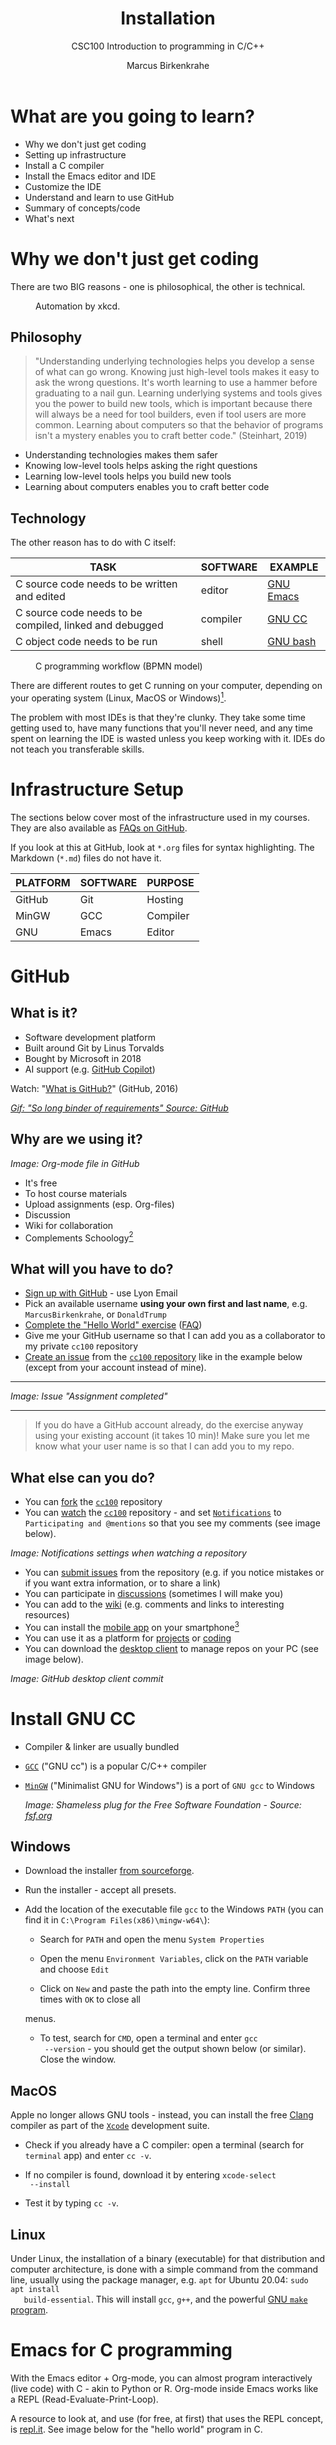 #+TITLE:Installation
#+AUTHOR:Marcus Birkenkrahe
#+SUBTITLE:CSC100 Introduction to programming in C/C++
#+STARTUP:overview
#+OPTIONS: toc:1
#+OPTIONS:hideblocks
#+INFOJS_OPT: :view:info
* What are you going to learn?

  * Why we don't just get coding
  * Setting up infrastructure
  * Install a C compiler
  * Install the Emacs editor and IDE
  * Customize the IDE
  * Understand and learn to use GitHub
  * Summary of concepts/code
  * What's next

* Why we don't just get coding

  There are two BIG reasons - one is philosophical, the other is
  technical.

  #+caption: Automation by xkcd.
  #+attr_html: :width 500px
  [[./img/automation.png]]

** Philosophy

   #+begin_quote
   "Understanding underlying technologies helps you develop a sense of
   what can go wrong. Knowing just high-level tools makes it easy to ask
   the wrong questions. It's worth learning to use a hammer before
   graduating to a nail gun. Learning underlying systems and tools gives
   you the power to build new tools, which is important because there
   will always be a need for tool builders, even if tool users are more
   common. Learning about computers so that the behavior of programs
   isn't a mystery enables you to craft better code." (Steinhart, 2019)
   #+end_quote

   * Understanding technologies makes them safer
   * Knowing low-level tools helps asking the right questions
   * Learning low-level tools helps you build new tools
   * Learning about computers enables you to craft better code

** Technology

   The other reason has to do with C itself:

   | TASK                                                    | SOFTWARE | EXAMPLE   |
   |---------------------------------------------------------+----------+-----------|
   | C source code needs to be written and edited            | editor   | [[https://www.gnu.org/software/emacs/][GNU Emacs]] |
   | C source code needs to be compiled, linked and debugged | compiler | [[https://gcc.gnu.org/][GNU CC]]    |
   | C object code needs to be run                           | shell    | [[https://www.gnu.org/software/bash/][GNU bash]]  |

   #+caption: C programming workflow (BPMN model)
   #+attr_html: :width 600px
   [[./img/workflow.png]]

   There are different routes to get C running on your computer,
   depending on your operating system (Linux, MacOS or Windows)[fn:1].

   The problem with most IDEs is that they're clunky. They take some
   time getting used to, have many functions that you'll never need,
   and any time spent on learning the IDE is wasted unless you keep
   working with it. IDEs do not teach you transferable skills.

* Infrastructure Setup

  The sections below cover most of the infrastructure used in my
  courses. They are also available as [[https://github.com/birkenkrahe/org/blob/master/FAQ.md#orga3d6f39][FAQs on GitHub]].

  If you look at this at GitHub, look at ~*.org~ files for syntax
  highlighting. The Markdown (~*.md~) files do not have it.

  | PLATFORM | SOFTWARE | PURPOSE  |
  |----------+----------+----------|
  | GitHub   | Git      | Hosting  |
  | MinGW    | GCC      | Compiler |
  | GNU      | Emacs    | Editor   |

* GitHub
** What is it?

   * Software development platform
   * Built around Git by Linus Torvalds
   * Bought by Microsoft in 2018
   * AI support (e.g. [[https://copilot.github.com/][GitHub Copilot]])

   Watch: "[[https://youtu.be/w3jLJU7DT5E][What is GitHub?]]" (GitHub, 2016)

   #+attr_html: :width 500px
   [[./img/github1.png]]
   [[https://media.giphy.com/media/GxMOE1Ns0fdy4bfhf6/giphy.gif][/Gif: "So long binder of requirements" Source: GitHub/]]

** Why are we using it?

   /Image: Org-mode file in GitHub/
   #+attr_html: :width 500px
   [[./img/org.png]]

   * It's free
   * To host course materials
   * Upload assignments (esp. Org-files)
   * Discussion
   * Wiki for collaboration
   * Complements Schoology[fn:2]

** What will you have to do?

   * [[https://github.com][Sign up with GitHub]] - use Lyon Email
   * Pick an available username *using your own first and last name*,
     e.g. ~MarcusBirkenkrahe~, or ~DonaldTrump~
   * [[https://docs.github.com/en/get-started/quickstart/hello-world][Complete the "Hello World" exercise]] ([[https://github.com/birkenkrahe/org/blob/master/FAQ.md#completing-the-github-hello-world-exercise][FAQ]])
   * Give me your GitHub username so that I can add you as a
     collaborator to my private ~cc100~ repository
   * [[https://docs.github.com/en/issues/tracking-your-work-with-issues/creating-an-issue#creating-an-issue-from-a-repository][Create an issue]] from the [[https://github.com/birkenkrahe/cc100/issues][~cc100~ repository]] like in the example
     below (except from your account instead of mine).
   -----
   /Image: Issue "Assignment completed"/
   #+attr_html: :width 500px
   [[./img/issue.png]]
   -----
   #+begin_quote
   If you do have a GitHub account already, do the exercise anyway
   using your existing account (it takes 10 min)! Make sure you
   let me know what your user name is so that I can add you to my
   repo.
   #+end_quote

** What else can you do?

   * You can [[https://docs.github.com/en/get-started/quickstart/fork-a-repo][fork]] the [[https://docs.github.com/en/get-started/quickstart/fork-a-repo][~cc100~]] repository
   * You can [[https://docs.github.com/en/account-and-profile/managing-subscriptions-and-notifications-on-github/managing-subscriptions-for-activity-on-github/viewing-your-subscriptions][watch]] the [[https://docs.github.com/en/get-started/quickstart/fork-a-repo][~cc100~]] repository - and set [[https://docs.github.com/en/account-and-profile/managing-subscriptions-and-notifications-on-github/setting-up-notifications/configuring-notifications][~Notifications~]] to
     ~Participating and @mentions~ so that you see my comments (see
     image below).

   #+attr_html: :width 300px
   [[./img/watch.png]]
   /Image: Notifications settings when watching a repository/

   * You can [[https://docs.github.com/en/issues/tracking-your-work-with-issues/creating-an-issue#creating-an-issue-from-a-repository][submit issues]] from the repository (e.g. if you notice
     mistakes or if you want extra information, or to share a link)
   * You can participate in [[https://github.com/birkenkrahe/cc100/discussions][discussions]] (sometimes I will make you)
   * You can add to the [[https://github.com/birkenkrahe/cc100/wiki][wiki]] (e.g. comments and links to interesting
     resources)
   * You can install the [[https://github.com/mobile][mobile app]] on your smartphone[fn:3]
   * You can use it as a platform for [[https://docs.github.com/en/issues/trying-out-the-new-projects-experience/about-projects][projects]] or [[https://github.com/features/codespaces][coding]]
   * You can download the [[https://desktop.github.com/][desktop client]] to manage repos on your PC
     (see image below).

   /Image: GitHub desktop client commit/
   #+attr_html: :width 600px
   [[./img/gh.png]]

* Install GNU CC

  * Compiler & linker are usually bundled
  * [[https://gcc.gnu.org/][~GCC~]] ("GNU cc") is a popular C/C++ compiler
  * [[https://www.mingw-w64.org/][~MinGW~]] ("Minimalist GNU for Windows") is a port of ~GNU gcc~ to
    Windows

    /Image: Shameless plug for the Free Software Foundation - Source:
    [[https://www.fsf.org/][fsf.org]]/
    #+attr_html: :width 400px
    [[./img/fsf.png]]

** Windows
   * Download the installer [[https://sourceforge.net/projects/mingw-w64/][from sourceforge]].
   * Run the installer - accept all presets.
   * Add the location of the executable file ~gcc~ to the Windows
     ~PATH~ (you can find it in ~C:\Program Files(x86)\mingw-w64\~):

     - Search for ~PATH~ and open the menu ~System Properties~

       #+attr_html: :width 300px
       [[./img/systemproperties.png]]

     - Open the menu ~Environment Variables~, click on the ~PATH~
       variable and choose ~Edit~

       #+attr_html: :width 300px
       [[./img/path.png]]

     - Click on ~New~ and paste the path into the empty line. Confirm
       three times with ~OK~ to close all
     menus.

     #+attr_html: :width 300px
     [[./img/environmentvariable.png]]

     - To test, search for ~CMD~, open a terminal and enter ~gcc
       --version~ - you should get the output shown below (or
       similar). Close the window.

       #+attr_html: :width 300px
       [[./img/gcc.png]]

** MacOS

   Apple no longer allows GNU tools - instead, you can install the
   free [[https://clang.llvm.org/][Clang]] compiler as part of the [[https://developer.apple.com/documentation/xcode][~Xcode~]] development suite.

   * Check if you already have a C compiler: open a terminal (search
     for ~terminal~ app) and enter ~cc -v~.
   * If no compiler is found, download it by entering ~xcode-select
     --install~
   * Test it by typing ~cc -v~.

     [[./img/cc.png]]

** Linux

   Under Linux, the installation of a binary (executable) for that
   distribution and computer architecture, is done with a simple
   command from the command line, usually using the package manager,
   e.g. ~apt~ for Ubuntu 20.04: ~sudo apt install
   build-essential~. This will install ~gcc~, ~g++~, and the powerful
   [[https://www.gnu.org/software/make/][GNU ~make~ program]].

* Emacs for C programming

  With the Emacs editor + Org-mode, you can almost program
  interactively (live code) with C - akin to Python or R. Org-mode
  inside Emacs works like a REPL (Read-Evaluate-Print-Loop).

  A resource to look at, and use (for free, at first) that uses the
  REPL concept, is [[https://repl.it][repl.it]]. See image below for the "hello world"
  program in C.

  #+attr_html: :width 600px
  [[./img/replit.png]]

** What is Emacs ?

   | PROPERTY                     | WHAT THIS MEANS                                      |
   |------------------------------+------------------------------------------------------|
   | Extensible editor            | You can adapt it to your needs[fn:4]                 |
   | Written in C with Emacs Lisp | It's fast and smart (via Lisp[fn:5])                 |
   | Ancient software             | Written 1976, released in 1985[fn:6]                 |
   | Ca. 1.5M lines of code       | By comparison: Windows ca. 50M; Linux kernel ca. 30M |

   #+attr_html: :width 500px
   [[./img/panels.png]]
   /Image: "Emacs 27.1 showing Org, Magit and Dired
   buffers with the modus-operandi theme, without window titlebar or
   borders." Source: [[https://en.wikipedia.org/wiki/Emacs#/media/File:Emacs27_showing_Org,_Magit,_and_Dired_with_the_modus-operandi_theme.png][Wikipedia]]/

   |Challenge: which Emacs properties can you deduce from this image alone?[fn:7] |

** How do you use Emacs?

   See [[https://github.com/birkenkrahe/org/blob/master/FAQ.md#which-editor-and-ide-do-you-use][FAQ]]. I use Emacs for most of my computing needs:

   * Writing (teaching, research)
   * Planning (Calendar, ToDo)
   * Organizing (Files)

   See also the article "[[https://opensource.com/article/20/3/getting-started-emacs][Getting started with Emacs"]] (Kenlon, 2020),
   and the video "[[https://youtu.be/48JlgiBpw_I][The Absolute Beginner's Guide to Emacs]]" (System
   Crafters, 2020) with [[https://github.com/birkenkrahe/org/blob/master/emacs/emacs_beginner.org][my notes]].

   #+attr_html: :width 400px
   [[./img/desy.jpg]]
   /Image: DESY APE research group (1994). Can you find me?/

   Other uses:
   * As [[https://youtu.be/Wcjmx_U5alY][window manager]] (only under Linux)
   * As [[http://www.mycpu.org/read-email-in-emacs/][email client]]
   * Remote access (with [[https://www.gnu.org/software/tramp/][GNU Tramp]])

** How will we use Emacs?

   #+attr_html: :width 500px
   [[./img/neal.jpg]]

   We'll use it as:

   * EDITOR to write source code,
   * NOTEBOOK to write literate programs, and
   * SHELL to build and run code.

   #+begin_quote
   "Emacs outshines all other editing software in approximately the same
   way that the noonday sun does the stars. It is not just bigger and
   brighter; it simply makes everything else vanish." – Neal Stephenson,
   In the Beginning was the Command Line (1998)[fn:8]
   #+end_quote

   We will not use Emacs as a substitute for religion even though
   there is a [[https://www.emacswiki.org/emacs/ChurchOfEmacs]["Church of Emacs"]] (EmacsWiki)! Huh?! What?!

   /Image: Notre Dame de Paris. Source: Wikipedia./
   #+attr_html: :width 500px
   [[./img/notredame.png]]

** Does it really have to be Emacs?

   You'll handle it. Keep calm and carry on coding.

   If you look around, you'll see a lot of discussion on different
   source code editors and IDEs. Currently [[https://code.visualstudio.com/][Microsoft's Visual Studio
   (VS) Code]] seems to be the most popular contender. However, as one
   developer said:

   #+begin_quote
   "One thing that cannot be replaced by any extension in VS code, VIM
   or any other editor: Emacs' Org mode. Org mode is for sure one of
   the most amazing pieces of software I have ever seen or worked
   with. It does things that no other text-based word processor can
   do, even if you are writing complex scientific reports. VS code has
   an extension which brings less than 5% of Org mode functionality,
   tops and that is mostly the code highlighting." ([[https://hadi.timachi.com/2019/12/07/Why_I_switched_from_VScode_to_Emacs][Timachi, 2019]])
   #+end_quote

** What about Emacs' famously "steep learning curve" ?

   #+begin_quote
   "Emacs can be a challenge if you are used to using mouse
   pointer. One should be willing to leave the mouse and stick with
   the keyboard." ([[https://hadi.timachi.com/2019/12/07/Why_I_switched_from_VScode_to_Emacs][Timachi, 2019]])
   #+end_quote

   Using the keyboard for everything is much faster (than mouse-only,
   or mouse + keyboard) but takes getting used to. During the writing
   of this paragraph, I used the following keystrokes (with the
   command behind the keys, which your fingers will learn):

   | KEY     | COMMAND                   |
   |---------+---------------------------|
   | <q RET  | ~org-self-insert-command~ |
   | C-M-\   | ~indent-region~           |
   | M-q     | ~org-fill-paragraph~      |
   | C-a     | ~org-beginning of line~   |
   | C-e     | ~org-end-of-line~         |
   | C-x C-s | ~save-buffer~             |

   Computer science, and IT, are largely about mastering, and creating
   new tools. Therefore, almost any effort is justified that goes into
   improving your *meta skills*[fn:9] in this area.

* Install GNU Emacs
  #+attr_html: :width 500px
  [[./img/emacs.png]]
  /Image: GNU Emacs logo. Source: [[https://www.gnu.org/software/emacs/][GNU Project]]/
** Download and Installation for Windows

   * Download GNU Emacs + ESS as a modified version for [[https://vigou3.gitlab.io/emacs-modified-windows/][Windows]].
   * Run the installer - accept all presets.
   * Check out the [[https://www.gnu.org/software/emacs/tour/][guided tour]].
   * Open Emacs, type ~CTRL-h t~ (~C-h t~) and complete the tutorial.

   | Note: the next quiz will include material from the Emacs tutorial! |

** Download and Installation for MacOS

   * Download GNU Emacs + ESS as a modified version for [[https://vigou3.gitlab.io/emacs-modified-macos/][MacOS]].
   * Run the installer - accept all presets.
   * Check out the [[https://www.gnu.org/software/emacs/tour/][guided tour]].
   * Open Emacs, type ~CTRL-h t~ (~C-h t~) and complete the tutorial.

   | Note: the next quiz will include material from the Emacs tutorial! |

* Customize Emacs

  GNU Emacs is much more than a text editor and an IDE. It's more like
  an operating system inside your operating system. Among the many
  things that Emacs is capable of, we only need one for this class:
  the ability to create and run interactive notebooks.

  This will give you the power of [[https://jupyter.org/][Jupyter notebooks]] or [[https://colab.research.google.com/][Colaboratory]] on
  your computer, without language limitations, and you can share
  notebooks with anyone, who has Emacs (or Markdown, for reading
  only).

  The central package for many day to day tasks is ~Org-mode~. Here is
  a set of [[https://orgmode.org/worg/org-tutorials/][Org-mode tutorials]] (with videos) covering many interesting
  applications. Org-mode is especially popular among scientists, and
  among these, physicists (my original tribe), who developed it.

  And here is an excellent video tutorial by someone who is also
  getting started with Emacs for the first time like you:

  * [[https://youtu.be/48JlgiBpw_I][The Absolute Beginner's Guide to Emacs]] (System Crafters, 2021) -
    1hr11min long - time well invested ([[https://github.com/birkenkrahe/org/blob/master/emacs/emacs_beginner.org][I made some notes]]).

** Create configuration file

   To create interactive computing notebooks in Emacs, we use the
   [[https://orgmode.org/][Org-mode]] and [[https://orgmode.org/worg/org-contrib/babel/intro.html][Babel]] packages. Both are already installed in your
   version of Emacs, but you have to tell Babel, which languages you
   want to work with.

   Customization like this is done with a configuration file ~.emacs~,
   which is placed in your home directory (~$HOME~). Where this folder
   is actually located on your computer depends on your operating
   system[fn:10].

   Download the configuration file [[https://github.com/birkenkrahe/cc100/blob/main/2_installation/.emacs][from GitHub]]. Here is the code: you
   can also copy and paste it into a ~.emacs~ file.

   #+begin_example emacs-lisp :exports both :tangle .emacs
     ;; bury a directory buffer with 'a'
     (put 'dired-find-alternate-file 'disabled nil)

     ;; require ob-sqlite and ob-sql (for compilation in org src blocks) & tangle
     (require 'ob-sqlite)
     (require 'ob-sql)
     (require 'ob-emacs-lisp)
     (require 'ob-R)
     (require 'ob-C)
     (require 'ob-shell)

     ;; active Babel languages
     (org-babel-do-load-languages
      'org-babel-load-languages
      '((R . t)
        (sql . t)
        (shell . t)
        (emacs-lisp . t)
        (C . t)))

     ;; Syntax highlight code in your SRC blocks The last variable removes
     ;; the annoying “Do you want to execute” your code when you type:
     ;; C-c C-c
     (setq org-confirm-babel-evaluate nil
           org-src-fontify-natively t
           org-src-tab-acts-natively t)

     ;; get packages from MELPA package manager
     (require 'package)
     (add-to-list 'package-archives
                  '("melpa-stable" . "https://stable.melpa.org/packages/"))

     ;; require org-tempo so that <s <TAB> self-insert works
     (require 'org-tempo)

     ;; remove GUI tool bar and menu bar
     (menu-bar-mode -1)
     (tool-bar-mode -1)
     (toggle-scroll-bar -1)

     ;; enable recentf mode and bind it to
     (recentf-mode 1)
     (global-set-key (kbd "C-x rf") 'recentf-open-files)

     (setq-default org-hide-emphasis-markers t)
   #+end_example

   Once you've created the ~.emacs~ file, you can start
   Emacs. Everything that follows is optional. I will bring one
   interesting Emacs package per week to class for you to try if you
   like. But even just by using Emacs as your editor for assignments,
   you'll become quite an expert, [[https://hackernoon.com/8-reasons-why-emacs-is-the-best-text-editor-for-programming-0w4o37ld][almost a "hacker"]] (Wulff, 2021).

** Create sample notebook

   To create a notebook using Org-mode, create an ~.org~ file. Then
   type ~C-c C-,~ and select your chunk from the list. You can also
   abbreviate this by entering ~<s~ on any line.

   Check out [[./babel_c.org]] for examples with C code blocks[fn:11].

** Layout changes

   You can completely change anything about the way Emacs looks, feels
   and behaves. Here are a few suggestions with code snippets based on
   my own customizations.

   If you change your ~~/.emacs~ file, you need to evaluate the file
   (~M-x h evaluate-region~) or restart Emacs to see the changes.

   Emacs Lisp is a fun language to learn, because through Emacs you
   can play around with it and see what it does much more easily than
   with other languages. Here is a [[https://www.gnu.org/software/emacs/manual/html_node/eintr/][complete tutorial for
   non-programmers]]. Lisp (and Emacs Lisp) is a functional programming
   language (like R).

*** Customize theme and font

    To change the theme, enter ~M-x custom-themes~. Activate ~Save
    theme settings~ if you want the settings to become permanent. This
    will modify your ~.emacs~ configuration file.

    You can also upload fonts and change fonts. You can do this
    easiest by opening the ~Options~ menu at the top of the Emacs
    screen and selecting ~Set default font~ from the list.

    If you don't have the menu bar, enter ~M-x menu-bar-mode~ - this
    will toggle the menu bar, i.e. you can make it appear or disappear
    with this command. If you don't have a mouse, you can open the
    menus with ~<F10>~. I don't tend to use it at all, since one of
    the advantages of Emacs is that everything can be done with the
    keyboard (which is way faster than the mouse).

    If you want to get into this for whatever reason, [[https://zzamboni.org/post/beautifying-org-mode-in-emacs/][check this out]]
    (Zamboni, 2018).

** Installing additional packages

   There are hundreds of useful packages available for instant
   installation. To see them, enter ~M-x package-list-packages~.

   The screenshot shows part of the listing, with ~available~,
   ~installed~ (by me), and ~built-in~ (by GNU Emacs) files.

   #+attr_html: :width 400px
   [[./img/packages.png]]

   To install a package
   * search and find it (forward search with ~C-s~ or backward search
     with ~C-r~)
   * enter ~i~ to mark the package for installation
   * enter ~x~ to install it.

** Presenting in Emacs

   I often present in Emacs, especially when I use interactive
   notebooks. I use ~org-slide-tree-mode~ for that ([[https://github.com/takaxp/org-tree-slide][see
   documentation]]). You need to install the package ~org-tree-slide~
   and put the code below into your ~/.emacs~ file.

   #+attr_html: :width 400px
   [[./img/orgtreeslide.png]]

   #+begin_example emacs-lisp :exports both
     ;; org-tree-slide: https://github.com/takaxp/org-tree-slide
     ;; to activate: M-x org-tree-slide-mode or <f9> - stop S-<f9>
     (require 'org-tree-slide)
     (with-eval-after-load "org-tree-slide"
       (global-set-key (kbd "<f9>") 'org-tree-slide-mode)
       (global-set-key (kbd "S-<f9>") 'org-tree-slide-skip-done-toggle)
       (define-key org-tree-slide-mode-map (kbd "<f8>") 'org-tree-slide-move-previous-tree) ;; move forwards
       (define-key org-tree-slide-mode-map (kbd "S-<f8>") 'org-tree-slide-move-next-tree)  ;; move backwards
       )
     (setq org-image-actual-width nil)
     (setq org-tree-slide-skip-outline-level 0)
     (setq org-tree-slide-slide-effect t)
     (org-tree-slide-simple-profile) ;; no headers
   #+end_example

   In the code, ~<f9>~ is used to switch the mode on or off (~SHIFT +
   <f9>~), and ~<f8>~ to move one slide forward or backward (~SHIFT +
   <f8>~). Slide headers have been removed. If you want slide
   headers, comment the last line by putting ~;;~ in front of it like
   this:

   #+begin_example emacs-lisp
     ;; (org-tree-slide-simple-profile) ;; no headers
   #+end_example

** Definitions and functions

   You can use ~M-Q~ to fill a region (wrap the text and cut it off
   after 70 characters, a value set in ~fill-column~). Sometimes it
   is useful to unfill a region (put it on one line, for example to
   copy it into an email). If you put the following definition into
   your ~~/.emacs~ file, you can use ~M-x unfill-region~ to achieve
   that.

   #+begin_example emacs-lisp
     ;; unfill region
     (defun unfill-region (beg end)
       "Unfill the region, joining text paragraphs into a single
         logical line.  This is useful, e.g., for use with
         `visual-line-mode'."
       (interactive "*r")
       (let ((fill-column (point-max)))
         (fill-region beg end)))
   #+end_example

   If you like to bind the function to a key sequence, you can use
   this code - now ~C-M-Q~ will invoke the function:

   #+begin_example emacs-lisp
     ;; bind unfill-region to C-M-Q
     (define-key global-map "\C-\M-Q" 'unfill-region)
   #+end_example

** Adding images and links to Org-mode files

   My lecture scripts and notebooks often contain images and
   links. It is easy to add image and links (internal to Emacs or
   Internet URLs) to an Org-mode file.

   Images can be named and given captions. Here is an example with
   figure [[fig:trend]] below. To show/hide images, use ~C-c C-x C-v~
   (~org-toggle-inline-images~). The ~#+ATTR_HTML:~ line sets the
   display size of the image (both in Emacs and in the HTML export).

   #+begin_example

   #+CAPTION: Google search trends for popular editors
   #+NAME: fig:trend
   #+ATTR_HTML: :width 400px
   [[./img/trend.png]]

   #+end_example

   #+CAPTION: Google search trends for popular editors
   #+NAME: fig:trend
   #+ATTR_HTML: :width 600px
   [[./img/trend.png]]

   And here is the link to the image - when viewing ~setup.org~ in
   Emacs, you can open links with ~C-c C-o~ (~org-open-at-point~).

   https://github.com/birkenkrahe/cc100/raw/main/2_installation/img/trend.png

** Tables

   Org-mode has powerful table manipulation capabilities. I don't use
   Excel, I use active tables in Org-mode for my spreadsheet needs
   (e.g. computation of grades). There is too much to learn here - I
   suggest working through this short [[https://orgmode.org/worg/org-tutorials/tables.html][tutorial]]. For using tables as
   spreadsheets, see this short [[https://orgmode.org/worg/org-tutorials/org-spreadsheet-intro.html][tutorial]].

** Export

   You can see the different export options for any Emacs buffer with
   ~C-c C-e~ (~org-export-dispatch~). This command requires you to
   pick an option and enter the corresponding code in the mini
   buffer - see image.

   #+attr_html: :width 500px
   [[./img/export.png]]

   However, if an export is successful depends on the availability of
   programs in the background. For example, you need some extras to
   generate a PDF file straight from a LaTeX file. ~.odt~ files are
   Apache [[https://www.openoffice.org/][OpenOffice]] files (XML formatted) that can also be opened in
   Google Docs[fn:12].

   What always works is HTML (~.html~) export, and Markdown (~.md~)
   export. Markdown is the standard format for GitHub text
   files. However, to get the markdown export option with ~C-c C-e~
   you need to export once per Emacs session manually by entering ~M-x
   org-export-to-markdown~.

   The HTML export is displayed using your default browser and looks
   as shown below for this file. You can print it from the browser if
   you need a paper print version.

   #+attr_html: :width 500px
   [[./img/html.png]]

   What works really well in HTML are mathematical formulae. This
   LaTeX equation for example only renders well in HTML (see image):

   #+begin_quote
   \begin{equation}
    Q^\pi = E[\sum_{\tau=1}^{\infty}
            \gamma^{\tau-1}r_\tau|s_t = s, a_t = 1]
   \end{equation}
   #+end_quote

   #+attr_html: :width 600px
   [[./img/render.png]]

* Summary

  * To program in C, we need a computer, a compiler, and an editor
  * You'll have to download the compiler for Windows or MacOS
  * You can download and install Emacs (ready for data science)
  * Emacs is a highly customizable editor (using Emacs Lisp)
  * Org-mode is a literate programming environment

* Glossary    

  | CONCEPT          | EXPLANATION                                       |
  |------------------+---------------------------------------------------|
  | Source code      | Human-readable program                            |
  | Compiling        | Translating source                                |
  | Linking          | Linking compiled program to libraries             |
  | Library          | Bundle of reusable macros or functions            |
  | Object code      | Code ready for execution by a machine             |
  | Execution        | Running object code on a machine                  |
  | Interpreter      | Machine that interprets and executes source code  |
  | Script           | Source code for an interpreter                    |
  | Emacs            | Extensible text editor (via Emacs Lisp)           |
  | Literate Program | Readable code - expands into doc + executable     |
  | GNU              | "GNU's not UNIX"                                  |
  | GNU/Linux        | Free, open source operating system                |
  | Richard Stallman | Creator of the GNU project and Emacs              |
  | Org-mode         | Emacs package for literate programming (and more) |

* References

  * Biggs/Donovan (November 9, 2020). Modern IDEs are magic. Why are
    so many coders still using Vim and Emacs? [Blog]. URL:
    [[https://stackoverflow.blog/2020/11/09/modern-ide-vs-vim-emacs/][stackoverflow.org]].
  * DistroTube (October 4, 2019). Switching to GNU Emacs [video]. [[https://youtu.be/Y8koAgkBEnM][URL:
    youtu.be/Y8koAgkBEnM]].
  * Galov (August 9, 2021). 111+ Linux Statistics and Facts - Linux
    Rocks! [blog]. [[https://hostingtribunal.com/blog/linux-statistics/#gref][URL: hostingtribunal.com]].
  * GCC, the GNU Compiler Collection. [[https://gcc.gnu.org][URL: gcc.gnu.org.]]
  * GitHub (Dec 19, 2016). What is GitHub? [video]. [[https://youtu.be/w3jLJU7DT5E][URL:
    youtu.be/w3jLJU7DT5E]].
  * GNU Emacs, an extensible, customizable, free/libre text
    editor. [[https://gnu.org/software/emacs][URL: gnu.org/software/emacs.]]
  * Kenlon (March 10, 2020). Getting started with Emacs [blog]. [[https://opensource.com/article/20/3/getting-started-emacs][URL:
    opensource.com.]]
  * MinGW-w64 - Minimal GCC for Windows. A complete runtime
    environment for GCC & LLVM for 32 and 64 bit Windows. [[https://mingw-w64.org][URL:
    mingw-w64.org]].
  * Steinhart (2019). The Secret Life of Programs. NoStarch
    Press. [[https://nostarch.com/foundationsofcomp][URL: nostarch.com.]]
  * System Crafters (March 8, 2021). The Absolute Beginner's Guide to
    Emacs [video]. [[https://youtu.be/48JlgiBpw_I][URL: youtu.be/48JlgiBpw_I]].
  * System Crafters (November 28, 2021). M-x Forever: Why Emacs will
    outlast text editor trends. Emacs conference 2021 [video]. [[https://youtu.be/9ahR5K_wkNQ][URL:
    youtu.be/9ahR5K_wkNQ]].
  * Timachi (Dec 7, 2019). Why I switched from VScode to Emacs | Why I
    switched from VScode to Emacs [blog]. [[https://hadi.timachi.com/2019/12/07/Why_I_switched_from_VScode_to_Emacs][URL: hadi.timachi.com]].
  * Wulff (Jul 27, 2021). 8 Reasons Why Emacs is the Best Text Editor
    for Programming [blog]. [[https://hackernoon.com/8-reasons-why-emacs-is-the-best-text-editor-for-programming-0w4o37ld][URL: hackernoon.com]].
  * xkcd (n.d.). A webcomic of romance, sarcasm, math, and language
    [website]. [[https://xkcd.com][URL: xkcd.com]].
  * Zamboni (March 21, 2018). Beautifying Org Mode in Emacs
    [blog]. [[https://zzamboni.org/post/beautifying-org-mode-in-emacs/][URL: zzamboni.org]].

* Footnotes

[fn:1]Code::Blocks, CodeLite, Netbeans, Microsoft Visual Studio (VS),
are all free IDEs for C/C++, with VS being the most popular one right
now.

[fn:2] Last term when I began to use GitHub, some students were
complaining about the extra platform - however, it should be clear
by now, that Schoology cannot substitute for GitHub. The latter is
a software engineering platform, well suited for computer science
teaching and code development, the former is a learning management
system focused on distributing material, creating tests and
computing grades.

[fn:3] Only Markdown (~.md~) files are rendering in the mobile
app. Org-mode files (~.org~) do not. Since you have Emacs, feel free
to add a Markdown version of an Org file if you want one because you
use the mobile version a lot.

[fn:4]Here is an example from my ~/.emacs~ file: I defined the
function ~iwb~ to indent a whole buffer according to the buffer's
mode - something that can also be done with the key sequence ~C-x h
C-M-\~ (~mark-whole-buffer + indent-region~).
#+begin_example emacs-lisp
  ;; re-indenting of whole buffer according to mode
  (defun iwb ()
    "indent whole buffer"
    (interactive)
    (delete-trailing-whitespace)
    (indent-region (point-min) (point-max) nil)
    (untabify (point-min) (point-max))
    )
#+end_example

[fn:5]Emacs Lisp is a Lisp dialect. Lisp was one of the first
languages used for Artificial Intelligence research (cp. [[https://hci.stanford.edu/~winograd/shrdlu/][SHRDLU]], an
early natural language processing system).

[fn:6]Written in 1976 by Richard Stallman, who then tinkered with it
for ten years before releasing it. Emacs is also one of the two
contenders, along with ~vi~, of the famous editor wars of the UNIX
culture. UNIX is the "mother" of all operating systems, the systems
that make computer run and do stuff.

[fn:7](1) Emacs has versions (at the time the screenshot was taken:
27.1); (2) Emacs has named "buffers", and you can open several
simultaneously [the names correspond to Emacs plugins or packages for
organization (org), Git (magit) and file management (dired); (3) Emacs
has layout themes with title and borders. (4) Each buffer is
accompanied by a status line at the bottom [modeline].

[fn:8]Neal Stephenson is a sci-fi author who also coined the term
"cyberspace", and developed a spacecraft and launch system for Bezos'
Blue Origin.

[fn:9]"Meta skills" are transferable skills that you learn, or
improve, while you learn something specific (like Emacs or
Org-mode). While the special skills might become obsolete or less
important to you over time (because of a change of job, interest, or
the market), meta skills stay important and fresh forever, because you
can use them for every new special skill learning project.

[fn:10]On my Windows machine, ~$HOME~ is ~C:\Users\birkenkrahe\~. On
my Linux box, it is ~/home/marcus/~.

[fn:11]This link also shows you how to link notebooks. You can set a
link anywhere (inside Emacs or Internet) with ~C-c C-l~. If the target
is another file, that file needs to be found (the path must be
correct), and an anchor with the link name must be put into the file,
in this case, the link is ~~/.babel.org~, and the anchor is
~<<babel.org>>~

[fn:12]However, on my Windows 10 PC, WORD refuses to open OpenOffice
files (perhaps because the package is only available as a 32-bit
version from [[https://www.openoffice.org/][Apache OpenOffice]]?).

[fn:13]The best way is to find the folder in the file explorer and copy
the address as text:
[[./img/address.png]]
